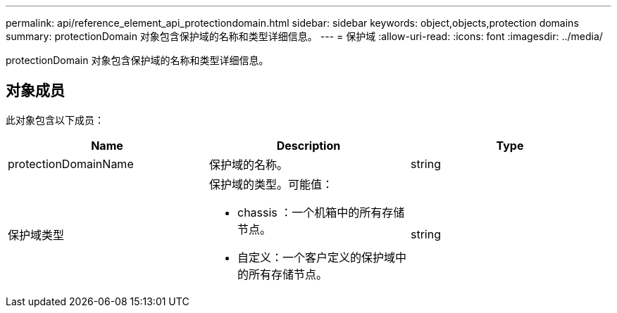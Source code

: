 ---
permalink: api/reference_element_api_protectiondomain.html 
sidebar: sidebar 
keywords: object,objects,protection domains 
summary: protectionDomain 对象包含保护域的名称和类型详细信息。 
---
= 保护域
:allow-uri-read: 
:icons: font
:imagesdir: ../media/


[role="lead"]
protectionDomain 对象包含保护域的名称和类型详细信息。



== 对象成员

此对象包含以下成员：

|===
| Name | Description | Type 


 a| 
protectionDomainName
 a| 
保护域的名称。
 a| 
string



 a| 
保护域类型
 a| 
保护域的类型。可能值：

* chassis ：一个机箱中的所有存储节点。
* 自定义：一个客户定义的保护域中的所有存储节点。

 a| 
string

|===